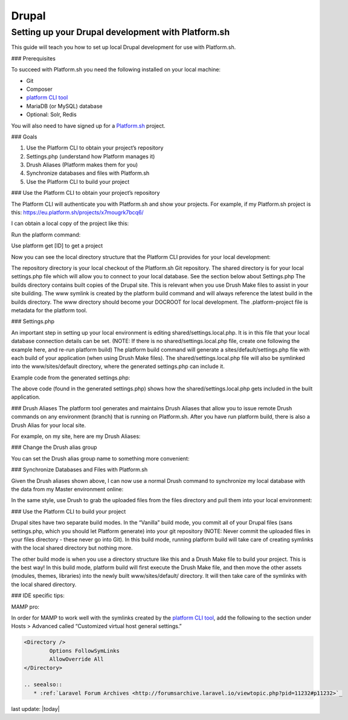 Drupal
======

Setting up your Drupal development with Platform.sh
---------------------------------------------------

This guide will teach you how to set up local Drupal development for use with Platform.sh.

### Prerequisites

To succeed with Platform.sh you need the following installed on your local machine:

* Git
* Composer
* `platform CLI tool <https://github.com/platformsh/platformsh-cli>`_
* MariaDB (or MySQL) database
* Optional: Solr, Redis

You will also need to have signed up for a `Platform.sh <https://platform.sh>`_ project.

### Goals

1. Use the Platform CLI to obtain your project’s repository
2. Settings.php (understand how Platform manages it)
3. Drush Aliases (Platform makes them for you)
4. Synchronize databases and files with Platform.sh
5. Use the Platform CLI to build your project 

### Use the Platform CLI to obtain your project’s repository

The Platform CLI will authenticate you with Platform.sh and show your projects. For example, if my Platform.sh project is this:
https://eu.platform.sh/projects/x7mougrk7bcq6/

I can obtain a local copy of the project like this:

Run the platform command:



Use platform get [ID] to get a project



Now you can see the local directory structure that the Platform CLI provides for your local development:

The repository directory is your local checkout of the Platform.sh Git repository.
The shared directory is for your local settings.php file which will allow you to connect to your local database. See the section below about Settings.php
The builds directory contains built copies of the Drupal site. This is relevant when you use Drush Make files to assist in your site building.
The www symlink is created by the platform build command and will always reference the latest build in the builds directory. The www directory should become your DOCROOT for local development.
The .platform-project file is metadata for the platform tool.

### Settings.php

An important step in setting up your local environment is editing shared/settings.local.php. It is in this file that your local database connection details can be set. (NOTE: If there is no shared/settings.local.php file, create one following the example here, and re-run platform build) The platform build command will generate a sites/default/settings.php file with each build of your application (when using Drush Make files). The shared/settings.local.php file will also be symlinked into the www/sites/default directory, where the generated settings.php can include it.

Example code from the generated settings.php:

.. code-block:: console
	$local_settings = dirname(__FILE__) . '/settings.local.php';
	if (file_exists($local_settings)) {
	  include $local_settings;
	}

The above code (found in the generated settings.php) shows how the shared/settings.local.php gets included in the built application.


### Drush Aliases
The platform tool generates and maintains Drush Aliases that allow you to issue remote Drush commands on any environment (branch) that is running on Platform.sh. After you have run platform build, there is also a Drush Alias for your local site. 

For example, on my site, here are my Drush Aliases:


### Change the Drush alias group

You can set the Drush alias group name to something more convenient:

.. code-block:: console
	$ platform drush-aliases -g robshouse

### Synchronize Databases and Files with Platform.sh

Given the Drush aliases shown above, I can now use a normal Drush command to synchronize my local database with the data from my Master environment online:

.. code-block:: console
	$ drush sql-sync @robshouse.master @robshouse._local

In the same style, use Drush to grab the uploaded files from the files directory and pull them into your local environment:

.. code-block:: console
	$ drush rsync @robshouse.staging:%files @robshouse._local:%files

### Use the Platform CLI to build your project 

Drupal sites have two separate build modes. In the “Vanilla” build mode, you commit all of your Drupal files (sans settings.php, which you should let Platform generate) into your git repository (NOTE: Never commit the uploaded files in your files directory - these never go into Git). In this build mode, running platform build will take care of creating symlinks with the local shared directory but nothing more.

The other build mode is when you use a directory structure like this and a Drush Make file to build your project. This is the best way! In this build mode, platform build will first execute the Drush Make file, and then move the other assets (modules, themes, libraries) into the newly built www/sites/default/ directory. It will then take care of the symlinks with the local shared directory.

### IDE specific tips:

MAMP pro:

In order for MAMP to work well with the symlinks created by the `platform CLI tool <https://github.com/platformsh/platformsh-cli>`_, add the following to the section under Hosts > Advanced called “Customized virtual host general settings.”

.. code-block:: console

	<Directory />
	        Options FollowSymLinks
	        AllowOverride All
	</Directory>

	.. seealso::
	   * :ref:`Laravel Forum Archives <http://forumsarchive.laravel.io/viewtopic.php?pid=11232#p11232>`_

last update: |today|
